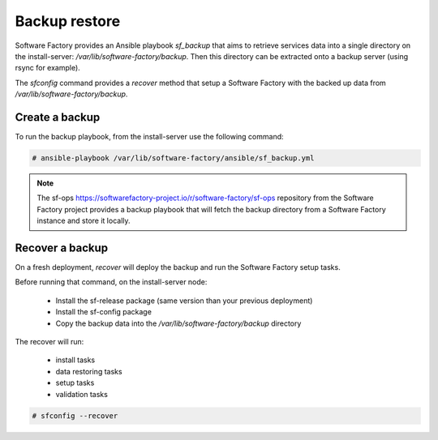 .. _backup_restore:

Backup restore
==============

Software Factory provides an Ansible playbook *sf_backup* that aims to retrieve
services data into a single directory on the install-server:
*/var/lib/software-factory/backup*. Then this directory can be extracted onto
a backup server (using rsync for example).

The *sfconfig* command provides a *recover* method that setup a
Software Factory with the backed up data from */var/lib/software-factory/backup*.

Create a backup
---------------

To run the backup playbook, from the install-server use the following command:

.. code-block:: bash

  # ansible-playbook /var/lib/software-factory/ansible/sf_backup.yml

.. note:: The sf-ops https://softwarefactory-project.io/r/software-factory/sf-ops
   repository from the Software Factory project provides a backup playbook that will
   fetch the backup directory from a Software Factory instance and store it
   locally.

Recover a backup
----------------

On a fresh deployment, *recover* will deploy the backup and run the Software Factory
setup tasks.

Before running that command, on the install-server node:

 - Install the sf-release package (same version than your previous deployment)
 - Install the sf-config package
 - Copy the backup data into the */var/lib/software-factory/backup* directory

The recover will run:

 - install tasks
 - data restoring tasks
 - setup tasks
 - validation tasks

.. code-block:: bash

  # sfconfig --recover
